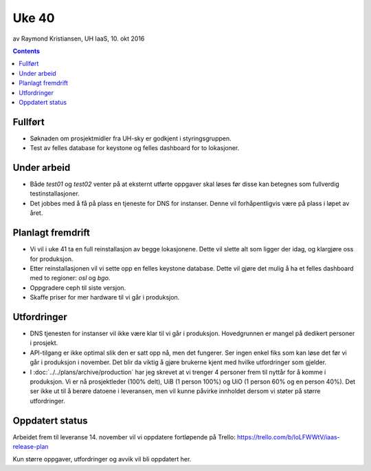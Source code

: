 ======
Uke 40
======
av Raymond Kristiansen, UH IaaS, 10. okt 2016

.. contents:: :depth: 2


Fullført
========

- Søknaden om prosjektmidler fra UH-sky er godkjent i styringsgruppen.

- Test av felles database for keystone og felles dashboard for to lokasjoner.

Under arbeid
============

- Både `test01` og `test02` venter på at eksternt utførte oppgaver skal løses
  før disse kan betegnes som fullverdig testinstallasjoner.

- Det jobbes med å få på plass en tjeneste for DNS for instanser. Denne vil
  forhåpentligvis være på plass i løpet av året.

Planlagt fremdrift
==================

- Vi vil i uke 41 ta en full reinstallasjon av begge lokasjonene. Dette vil
  slette alt som ligger der idag, og klargjøre oss for produksjon.

- Etter reinstallasjonen vil vi sette opp en felles keystone database.
  Dette vil gjøre det mulig å ha et felles dashboard med to regioner:
  `osl` og `bgo`.

- Oppgradere ceph til siste versjon.

- Skaffe priser for mer hardware til vi går i produksjon.

Utfordringer
============

- DNS tjenesten for instanser vil ikke være klar til vi går i produksjon.
  Hovedgrunnen er mangel på dedikert personer i prosjekt.

- API-tilgang er ikke optimal slik den er satt opp nå, men det fungerer. Ser
  ingen enkel fiks som kan løse det før vi går i produksjon i november.
  Det blir da viktig å gjøre brukerne kjent med hvilke utfordringer som gjelder.

- I :doc:`../../plans/archive/production` har jeg skrevet at vi trenger 4 personer frem
  til nyttår for å komme i produksjon. Vi er nå prosjektleder (100% delt),
  UiB (1 person 100%) og UiO (1 person 60% og en person 40%). Det ser ikke ut
  til å berøre datoene i leveransen, men vil kunne påvirke innholdet dersom vi
  støter på større utfordringer.

Oppdatert status
================

Arbeidet frem til leveranse 14. november vil vi oppdatere fortløpende
på Trello: https://trello.com/b/loLFWWtV/iaas-release-plan

Kun større oppgaver, utfordringer og avvik vil bli oppdatert her.
